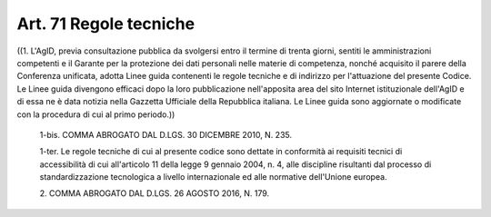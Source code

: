 Art. 71  Regole tecniche 
^^^^^^^^^^^^^^^^^^^^^^^^^

((1. L'AgID, previa consultazione pubblica da  svolgersi  entro  il termine di trenta giorni, sentiti le amministrazioni competenti e  il Garante per  la  protezione  dei  dati  personali  nelle  materie  di competenza, nonché acquisito il parere della  Conferenza  unificata, adotta Linee guida contenenti le regole tecniche e di  indirizzo  per l'attuazione del presente Codice. Le Linee guida  divengono  efficaci dopo la loro  pubblicazione  nell'apposita  area  del  sito  Internet istituzionale dell'AgID e di essa ne è data notizia  nella  Gazzetta Ufficiale della Repubblica italiana. Le Linee guida sono aggiornate o modificate con la procedura di cui al primo periodo.)) 

  1-bis\. COMMA ABROGATO DAL D.LGS. 30 DICEMBRE 2010, N. 235. 

  1-ter\. Le regole tecniche di cui al presente codice sono dettate in conformità  ai  requisiti   tecnici   di   accessibilità   di   cui all'articolo 11 della legge 9 gennaio 2004,  n.  4,  alle  discipline risultanti dal processo di standardizzazione  tecnologica  a  livello internazionale ed alle normative dell'Unione europea. 

  2\. COMMA ABROGATO DAL D.LGS. 26 AGOSTO 2016, N. 179. 
